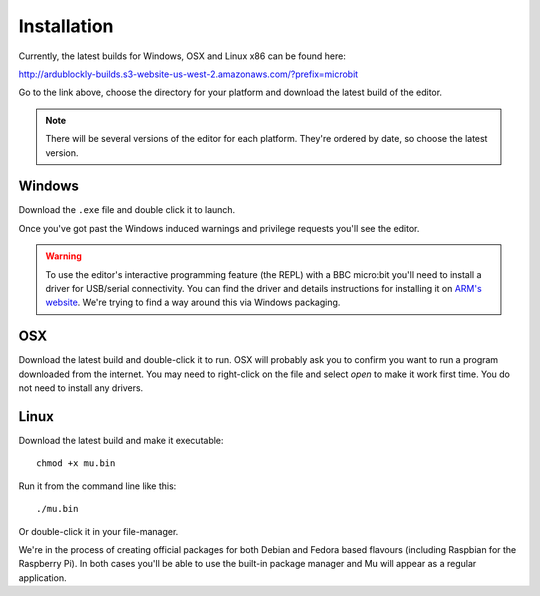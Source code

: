 Installation
============

Currently, the latest builds for Windows, OSX and Linux x86 can be found here:

http://ardublockly-builds.s3-website-us-west-2.amazonaws.com/?prefix=microbit

Go to the link above, choose the directory for your platform and download the
latest build of the editor.

.. note::

    There will be several versions of the editor for each platform. They're
    ordered by date, so choose the latest version.

Windows
-------

Download the ``.exe`` file and double click it to launch.

Once you've got past the Windows induced warnings and privilege requests you'll
see the editor.

.. warning::

    To use the editor's interactive programming feature (the REPL) with a BBC
    micro:bit you'll need to install a driver for USB/serial connectivity. You
    can find the driver and details instructions for installing it on
    `ARM's website <https://developer.mbed.org/handbook/Windows-serial-configuration>`_. We're trying to find a way around this via Windows packaging.

OSX
---

Download the latest build and double-click it to run. OSX will probably ask you
to confirm you want to run a program downloaded from the internet. You may need
to right-click on the file and select `open` to make it work first time. You do
not need to install any drivers.

Linux
-----

Download the latest build and make it executable::

    chmod +x mu.bin

Run it from the command line like this::

    ./mu.bin

Or double-click it in your file-manager.

We're in the process of creating official packages for both Debian and Fedora
based flavours (including Raspbian for the Raspberry Pi). In both cases you'll
be able to use the built-in package manager and Mu will appear as a regular
application.
